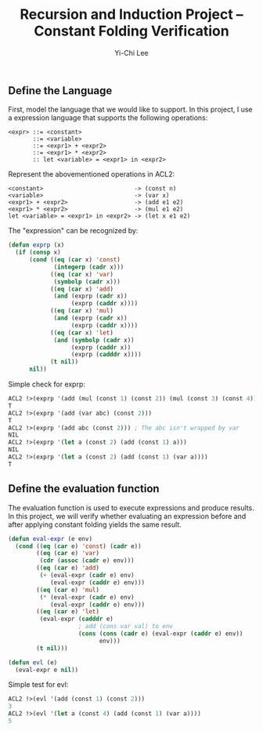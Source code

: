#+TITLE: Recursion and Induction Project -- Constant Folding Verification
#+AUTHOR: Yi-Chi Lee

** Define the Language
First, model the language that we would like to support. In this project, I use a expression language that supports the following operations:
#+begin_src text
  <expr> ::= <constant>
         ::= <variable>
         ::= <expr1> + <expr2>
         ::= <expr1> * <expr2>
         :: let <variable> = <expr1> in <expr2>
#+end_src

Represent the abovementioned operations in ACL2:
#+begin_src text
  <constant>                          -> (const n)
  <variable>                          -> (var x)
  <expr1> + <expr2>                   -> (add e1 e2)
  <expr1> * <expr2>                   -> (mul e1 e2)
  let <variable> = <expr1> in <expr2> -> (let x e1 e2)
#+end_src

The "expression" can be recognized by:
#+begin_src lisp
  (defun exprp (x)
    (if (consp x)
        (cond ((eq (car x) 'const)
               (integerp (cadr x)))
              ((eq (car x) 'var)
               (symbolp (cadr x)))
              ((eq (car x) 'add)
               (and (exprp (cadr x))
                    (exprp (caddr x))))
              ((eq (car x) 'mul)
               (and (exprp (cadr x))
                    (exprp (caddr x))))
              ((eq (car x) 'let)
               (and (symbolp (cadr x))
                    (exprp (caddr x))
                    (exprp (cadddr x))))
              (t nil))
        nil))
#+end_src

Simple check for exprp:
#+begin_src lisp
  ACL2 !>(exprp '(add (mul (const 1) (const 2)) (mul (const 3) (const 4))))
  T
  ACL2 !>(exprp '(add (var abc) (const 2)))
  T
  ACL2 !>(exprp '(add abc (const 2))) ; The abc isn't wrapped by var
  NIL
  ACL2 !>(exprp '(let a (const 2) (add (const 1) a)))
  NIL
  ACL2 !>(exprp '(let a (const 2) (add (const 1) (var a))))
  T
#+end_src

** Define the evaluation function
The evaluation function is used to execute expressions and produce results. In this project, we will verify whether evaluating
an expression before and after applying constant folding yields the same result.

#+begin_src lisp
  (defun eval-expr (e env)
    (cond ((eq (car e) 'const) (cadr e))
          ((eq (car e) 'var)
           (cdr (assoc (cadr e) env)))
          ((eq (car e) 'add)
           (+ (eval-expr (cadr e) env)
              (eval-expr (caddr e) env)))
          ((eq (car e) 'mul)
           (* (eval-expr (cadr e) env)
              (eval-expr (caddr e) env)))
          ((eq (car e) 'let)
           (eval-expr (cadddr e)
                      ; add (cons var val) to env
                      (cons (cons (cadr e) (eval-expr (caddr e) env))
                            env)))
          (t nil)))

  (defun evl (e)
    (eval-expr e nil))
#+end_src

Simple test for evl:
#+begin_src lisp
ACL2 !>(evl '(add (const 1) (const 2)))
3
ACL2 !>(evl '(let a (const 4) (add (const 1) (var a))))
5
#+end_src
